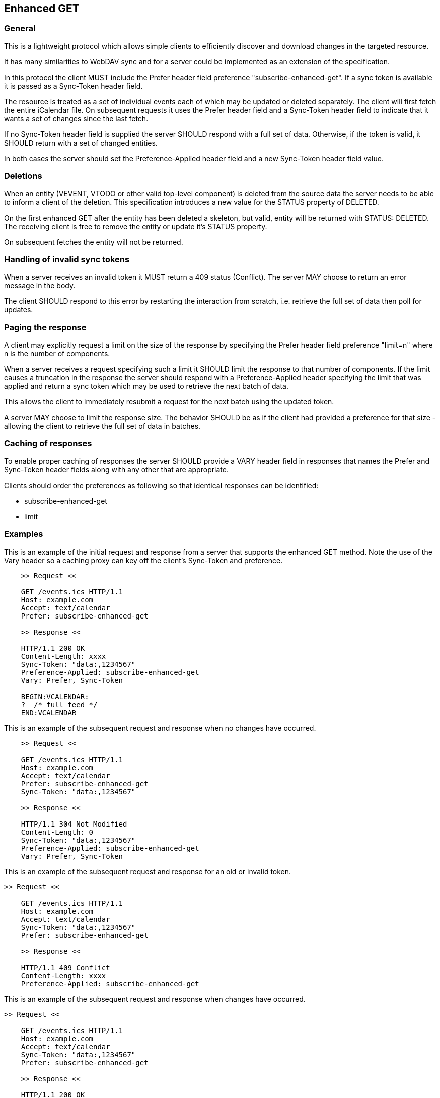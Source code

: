 [#enhanced-get]
== Enhanced GET

=== General

This is a lightweight protocol which allows simple clients to
efficiently discover and download changes in the targeted resource.

It has many similarities to WebDAV sync and for a server could be
implemented as an extension of the specification.

In this protocol the client MUST include the Prefer header field
preference "subscribe-enhanced-get". If a sync token is available it
is passed as a Sync-Token header field.

The resource is treated as a set of individual events each of which
may be updated or deleted separately. The client will first fetch
the entire iCalendar file.  On subsequent requests it uses the Prefer
header field and a Sync-Token header field to indicate that it wants a set
of changes since the last fetch.

If no Sync-Token header field is supplied the server SHOULD
respond with a full set of data. Otherwise, if the token is valid, it SHOULD return with a set of changed entities.

In both cases the server should set the Preference-Applied header field and a new Sync-Token header field value.


=== Deletions

When an entity (VEVENT, VTODO or other valid top-level component) is
deleted from the source data the server needs to be able to inform a
client of the deletion.  This specification introduces a new value
for the STATUS property of DELETED.

On the first enhanced GET after the entity has been deleted a
skeleton, but valid, entity will be returned with STATUS: DELETED.
The receiving client is free to remove the entity or update it's
STATUS property.

On subsequent fetches the entity will not be returned.

=== Handling of invalid sync tokens

When a server receives an invalid token it MUST return a 409 status (Conflict).  The server MAY choose to return an error
message in the body.

The client SHOULD respond to this error by restarting the interaction
from scratch, i.e. retrieve the full set of data then poll for
updates.

=== Paging the response

A client may explicitly request a limit on the size of the response
by specifying the Prefer header field preference "limit=n" where n is
the number of components.

When a server receives a request specifying such a limit it SHOULD
limit the response to that number of components.  If the limit causes
a truncation in the response the server should respond with a
Preference-Applied header specifying the limit that was applied
and return a sync token which may be used to retrieve the next batch of data.

This allows the client to immediately resubmit a
request for the next batch using the updated token.

A server MAY choose to limit the response size.  The behavior SHOULD
be as if the client had provided a preference for that size -
allowing the client to retrieve the full set of data in batches.

=== Caching of responses

To enable proper caching of responses the server SHOULD provide a
VARY header field in responses that names the Prefer and Sync-Token header fields
along with any other that are appropriate.

Clients should order the preferences as following so that
identical responses can be identified:

  * subscribe-enhanced-get
  * limit

=== Examples

[example]
--
This is an example of the initial request and response from a server
that supports the enhanced GET method. Note the use of the Vary header so a caching proxy can key off the client's Sync-Token and preference.

[source]
----
    >> Request <<

    GET /events.ics HTTP/1.1
    Host: example.com
    Accept: text/calendar
    Prefer: subscribe-enhanced-get

    >> Response <<

    HTTP/1.1 200 OK
    Content-Length: xxxx
    Sync-Token: "data:,1234567"
    Preference-Applied: subscribe-enhanced-get
    Vary: Prefer, Sync-Token

    BEGIN:VCALENDAR:
    ?  /* full feed */
    END:VCALENDAR
----
--


[example]
--
This is an example of the subsequent request and response when no
changes have occurred.

[source]
----
    >> Request <<

    GET /events.ics HTTP/1.1
    Host: example.com
    Accept: text/calendar
    Prefer: subscribe-enhanced-get
    Sync-Token: "data:,1234567"

    >> Response <<

    HTTP/1.1 304 Not Modified
    Content-Length: 0
    Sync-Token: "data:,1234567"
    Preference-Applied: subscribe-enhanced-get
    Vary: Prefer, Sync-Token
----
--


[example]
--
This is an example of the subsequent request and response for
an old or invalid token.

[source]
----
>> Request <<

    GET /events.ics HTTP/1.1
    Host: example.com
    Accept: text/calendar
    Sync-Token: "data:,1234567"
    Prefer: subscribe-enhanced-get

    >> Response <<

    HTTP/1.1 409 Conflict
    Content-Length: xxxx
    Preference-Applied: subscribe-enhanced-get

----
--

[example]
--
This is an example of the subsequent request and response when
changes have occurred.

[source]
----
>> Request <<

    GET /events.ics HTTP/1.1
    Host: example.com
    Accept: text/calendar
    Sync-Token: "data:,1234567"
    Prefer: subscribe-enhanced-get

    >> Response <<

    HTTP/1.1 200 OK
    Content-Type: text/calendar
    Vary: Prefer, Sync-Token
    Sync-Token: "data:,4567890"
    Preference-Applied: subscribe-enhanced-get

    BEGIN:VCALENDAR:
    ...  only new/changed events
    ...  deleted events have STATUS:DELETED
    END:VCALENDAR
----
--

